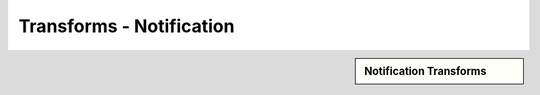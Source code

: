 Transforms - Notification
!!!!!!!!!!!!!!!!!!!!!!!!!!!!



.. sidebar:: Notification Transforms

   .. toctree::
      :maxdepth: 1
      :includehidden:
      :glob:
      
      
      *
